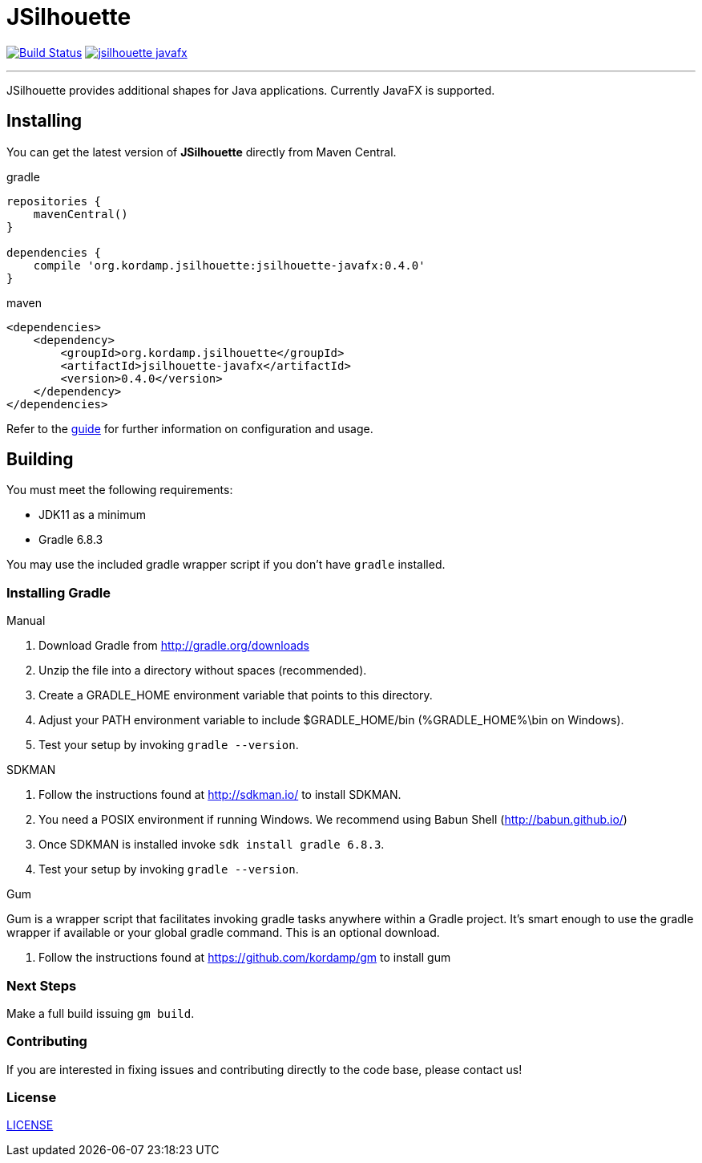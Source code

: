 = JSilhouette
:linkattrs:
:project-owner:   kordamp
:project-repo:    maven
:project-name:    jsilhouette
:project-group:   org.kordamp.jsilhouette
:project-version: 0.4.0

image:https://img.shields.io/github/workflow/status/{project-owner}/{project-name}/EarlyAccess?logo=github["Build Status", link="https://github.com/{project-owner}/{project-name}/actions"]
image:https://img.shields.io/maven-central/v/{project-group}/{project-name}-javafx.svg[link="https://search.maven.org/#search|ga|1|{project-group}"]

---

JSilhouette provides additional shapes for Java applications. Currently JavaFX is supported.

== Installing

You can get the latest version of **JSilhouette** directly from Maven Central.

[source,groovy]
[subs="attributes"]
.gradle
----
repositories {
    mavenCentral()
}

dependencies {
    compile '{project-group}:jsilhouette-javafx:{project-version}'
}
----

[source,xml]
[subs="attributes,verbatim"]
.maven
----
<dependencies>
    <dependency>
        <groupId>{project-group}</groupId>
        <artifactId>jsilhouette-javafx</artifactId>
        <version>{project-version}</version>
    </dependency>
</dependencies>
----

Refer to the link:http://{project-owner}.github.io/jsilhouette/[guide, window="_blank"] for further information on configuration
and usage.

== Building

You must meet the following requirements:

 * JDK11 as a minimum
 * Gradle 6.8.3

You may use the included gradle wrapper script if you don't have `gradle` installed.

=== Installing Gradle

.Manual

 . Download Gradle from http://gradle.org/downloads
 . Unzip the file into a directory without spaces (recommended).
 . Create a GRADLE_HOME environment variable that points to this directory.
 . Adjust your PATH environment variable to include $GRADLE_HOME/bin (%GRADLE_HOME%\bin on Windows).
 . Test your setup by invoking `gradle --version`.

.SDKMAN

 . Follow the instructions found at http://sdkman.io/ to install SDKMAN.
 . You need a POSIX environment if running Windows. We recommend using Babun Shell (http://babun.github.io/)
 . Once SDKMAN is installed invoke `sdk install gradle 6.8.3`.
 . Test your setup by invoking `gradle --version`.

.Gum

Gum is a wrapper script that facilitates invoking gradle tasks anywhere within a Gradle project. It's smart enough
to use the gradle wrapper if available or your global gradle command. This is an optional download.

 . Follow the instructions found at https://github.com/kordamp/gm to install gum

=== Next Steps

Make a full build issuing `gm build`.

=== Contributing

If you are interested in fixing issues and contributing directly to the code base, please contact us!

=== License

link:LICENSE[LICENSE]

